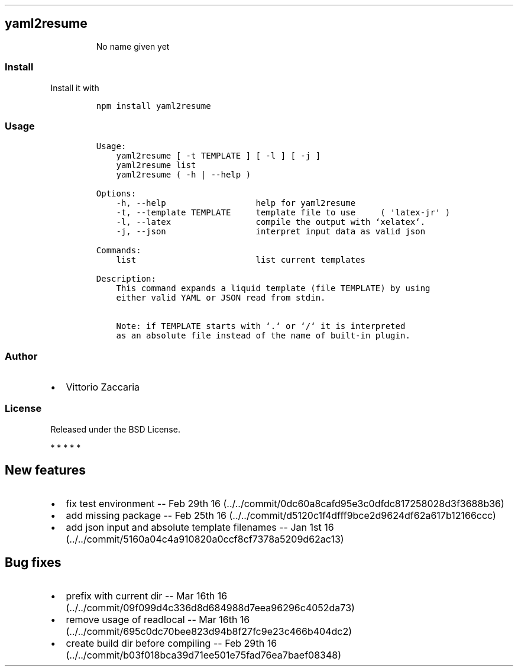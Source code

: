 .TH "" "" "" "" ""
.SH yaml2resume
.RS
.PP
No name given yet
.RE
.SS Install
.PP
Install it with
.IP
.nf
\f[C]
npm\ install\ yaml2resume
\f[]
.fi
.SS Usage
.IP
.nf
\f[C]
Usage:
\ \ \ \ yaml2resume\ [\ \-t\ TEMPLATE\ ]\ [\ \-l\ ]\ [\ \-j\ ]
\ \ \ \ yaml2resume\ list
\ \ \ \ yaml2resume\ (\ \-h\ |\ \-\-help\ )

Options:
\ \ \ \ \-h,\ \-\-help\ \ \ \ \ \ \ \ \ \ \ \ \ \ \ \ \ \ help\ for\ yaml2resume
\ \ \ \ \-t,\ \-\-template\ TEMPLATE\ \ \ \ \ template\ file\ to\ use\ \ \ \ \ (\ \[aq]latex\-jr\[aq]\ )
\ \ \ \ \-l,\ \-\-latex\ \ \ \ \ \ \ \ \ \ \ \ \ \ \ \ \ compile\ the\ output\ with\ `xelatex`.
\ \ \ \ \-j,\ \-\-json\ \ \ \ \ \ \ \ \ \ \ \ \ \ \ \ \ \ interpret\ input\ data\ as\ valid\ json

Commands:
\ \ \ \ list\ \ \ \ \ \ \ \ \ \ \ \ \ \ \ \ \ \ \ \ \ \ \ \ list\ current\ templates

Description:
\ \ \ \ This\ command\ expands\ a\ liquid\ template\ (file\ TEMPLATE)\ by\ using
\ \ \ \ either\ valid\ YAML\ or\ JSON\ read\ from\ stdin.

\ \ \ \ Note:\ if\ TEMPLATE\ starts\ with\ `.`\ or\ `/`\ it\ is\ interpreted
\ \ \ \ as\ an\ absolute\ file\ instead\ of\ the\ name\ of\ built\-in\ plugin.
\f[]
.fi
.SS Author
.IP \[bu] 2
Vittorio Zaccaria
.SS License
.PP
Released under the BSD License.
.PP
   *   *   *   *   *
.SH New features
.IP \[bu] 2
fix test environment \-\- Feb 29th
16 (../../commit/0dc60a8cafd95e3c0dfdc817258028d3f3688b36)
.IP \[bu] 2
add missing package \-\- Feb 25th
16 (../../commit/d5120c1f4dfff9bce2d9624df62a617b12166ccc)
.IP \[bu] 2
add json input and absolute template filenames \-\- Jan 1st
16 (../../commit/5160a04c4a910820a0ccf8cf7378a5209d62ac13)
.SH Bug fixes
.IP \[bu] 2
prefix with current dir \-\- Mar 16th
16 (../../commit/09f099d4c336d8d684988d7eea96296c4052da73)
.IP \[bu] 2
remove usage of readlocal \-\- Mar 16th
16 (../../commit/695c0dc70bee823d94b8f27fc9e23c466b404dc2)
.IP \[bu] 2
create build dir before compiling \-\- Feb 29th
16 (../../commit/b03f018bca39d71ee501e75fad76ea7baef08348)
